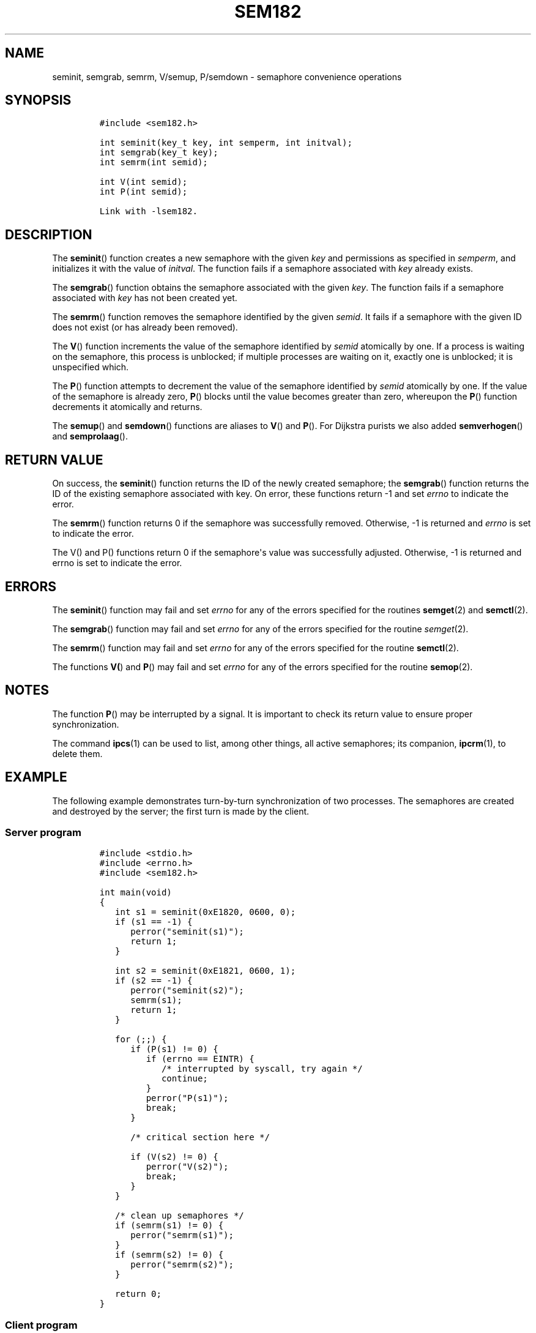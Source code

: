 .TH SEM182 3 "July 12, 2012" "SEM182 User Manual"
.SH NAME
.PP
seminit, semgrab, semrm, V/semup, P/semdown - semaphore convenience
operations
.SH SYNOPSIS
.IP
.nf
\f[C]
#include\ <sem182.h>

int\ seminit(key_t\ key,\ int\ semperm,\ int\ initval);
int\ semgrab(key_t\ key);
int\ semrm(int\ semid);

int\ V(int\ semid);
int\ P(int\ semid);

Link\ with\ -lsem182.
\f[]
.fi
.SH DESCRIPTION
.PP
The \f[B]seminit\f[]() function creates a new semaphore with the given
\f[I]key\f[] and permissions as specified in \f[I]semperm\f[], and
initializes it with the value of \f[I]initval\f[].
The function fails if a semaphore associated with \f[I]key\f[] already
exists.
.PP
The \f[B]semgrab\f[]() function obtains the semaphore associated with
the given \f[I]key\f[].
The function fails if a semaphore associated with \f[I]key\f[] has not
been created yet.
.PP
The \f[B]semrm\f[]() function removes the semaphore identified by the
given \f[I]semid\f[].
It fails if a semaphore with the given ID does not exist (or has already
been removed).
.PP
The \f[B]V\f[]() function increments the value of the semaphore
identified by \f[I]semid\f[] atomically by one.
If a process is waiting on the semaphore, this process is unblocked; if
multiple processes are waiting on it, exactly one is unblocked; it is
unspecified which.
.PP
The \f[B]P\f[]() function attempts to decrement the value of the
semaphore identified by \f[I]semid\f[] atomically by one.
If the value of the semaphore is already zero, \f[B]P\f[]() blocks until
the value becomes greater than zero, whereupon the \f[B]P\f[]() function
decrements it atomically and returns.
.PP
The \f[B]semup\f[]() and \f[B]semdown\f[]() functions are aliases to
\f[B]V\f[]() and \f[B]P\f[]().
For Dijkstra purists we also added \f[B]semverhogen\f[]() and
\f[B]semprolaag\f[]().
.SH RETURN VALUE
.PP
On success, the \f[B]seminit\f[]() function returns the ID of the newly
created semaphore; the \f[B]semgrab\f[]() function returns the ID of the
existing semaphore associated with key.
On error, these functions return -1 and set \f[I]errno\f[] to indicate
the error.
.PP
The \f[B]semrm\f[]() function returns 0 if the semaphore was
successfully removed.
Otherwise, -1 is returned and \f[I]errno\f[] is set to indicate the
error.
.PP
The V() and P() functions return 0 if the semaphore\[aq]s value was
successfully adjusted.
Otherwise, -1 is returned and errno is set to indicate the error.
.SH ERRORS
.PP
The \f[B]seminit\f[]() function may fail and set \f[I]errno\f[] for any
of the errors specified for the routines \f[B]semget\f[](2) and
\f[B]semctl\f[](2).
.PP
The \f[B]semgrab\f[]() function may fail and set \f[I]errno\f[] for any
of the errors specified for the routine \f[I]semget\f[](2).
.PP
The \f[B]semrm\f[]() function may fail and set \f[I]errno\f[] for any of
the errors specified for the routine \f[B]semctl\f[](2).
.PP
The functions \f[B]V(\f[]) and \f[B]P\f[]() may fail and set
\f[I]errno\f[] for any of the errors specified for the routine
\f[B]semop\f[](2).
.SH NOTES
.PP
The function \f[B]P\f[]() may be interrupted by a signal.
It is important to check its return value to ensure proper
synchronization.
.PP
The command \f[B]ipcs\f[](1) can be used to list, among other things,
all active semaphores; its companion, \f[B]ipcrm\f[](1), to delete them.
.SH EXAMPLE
.PP
The following example demonstrates turn-by-turn synchronization of two
processes.
The semaphores are created and destroyed by the server; the first turn
is made by the client.
.SS Server program
.IP
.nf
\f[C]
#include\ <stdio.h>
#include\ <errno.h>
#include\ <sem182.h>

int\ main(void)
{
\ \ \ int\ s1\ =\ seminit(0xE1820,\ 0600,\ 0);
\ \ \ if\ (s1\ ==\ -1)\ {
\ \ \ \ \ \ perror("seminit(s1)");
\ \ \ \ \ \ return\ 1;
\ \ \ }

\ \ \ int\ s2\ =\ seminit(0xE1821,\ 0600,\ 1);
\ \ \ if\ (s2\ ==\ -1)\ {
\ \ \ \ \ \ perror("seminit(s2)");
\ \ \ \ \ \ semrm(s1);
\ \ \ \ \ \ return\ 1;
\ \ \ }

\ \ \ for\ (;;)\ {
\ \ \ \ \ \ if\ (P(s1)\ !=\ 0)\ {
\ \ \ \ \ \ \ \ \ if\ (errno\ ==\ EINTR)\ {
\ \ \ \ \ \ \ \ \ \ \ \ /*\ interrupted\ by\ syscall,\ try\ again\ */
\ \ \ \ \ \ \ \ \ \ \ \ continue;
\ \ \ \ \ \ \ \ \ }
\ \ \ \ \ \ \ \ \ perror("P(s1)");
\ \ \ \ \ \ \ \ \ break;
\ \ \ \ \ \ }

\ \ \ \ \ \ /*\ critical\ section\ here\ */

\ \ \ \ \ \ if\ (V(s2)\ !=\ 0)\ {
\ \ \ \ \ \ \ \ \ perror("V(s2)");
\ \ \ \ \ \ \ \ \ break;
\ \ \ \ \ \ }
\ \ \ }

\ \ \ /*\ clean\ up\ semaphores\ */
\ \ \ if\ (semrm(s1)\ !=\ 0)\ {
\ \ \ \ \ \ perror("semrm(s1)");
\ \ \ }
\ \ \ if\ (semrm(s2)\ !=\ 0)\ {
\ \ \ \ \ \ perror("semrm(s2)");
\ \ \ }

\ \ \ return\ 0;
}
\f[]
.fi
.SS Client program
.IP
.nf
\f[C]
#include\ <stdio.h>
#include\ <errno.h>
#include\ <sem182.h>

int\ main(void)
{
\ \ \ int\ s1\ =\ semgrab(0xE1820);
\ \ \ int\ s2\ =\ semgrab(0xE1821);
\ \ \ if\ (s1\ ==\ -1\ ||\ s2\ ==\ -1)\ {
\ \ \ \ \ \ perror("semgrab");
\ \ \ \ \ \ return\ 1;
\ \ \ }

\ \ \ for\ (;;)\ {
\ \ \ \ \ \ if\ (P(s2)\ !=\ 0)\ {
\ \ \ \ \ \ \ \ \ if\ (errno\ ==\ EINTR)\ {
\ \ \ \ \ \ \ \ \ \ \ \ /*\ interrupted\ by\ syscall,\ try\ again\ */
\ \ \ \ \ \ \ \ \ \ \ \ continue;
\ \ \ \ \ \ \ \ \ }
\ \ \ \ \ \ \ \ \ perror("P(s2)");
\ \ \ \ \ \ \ \ \ break;
\ \ \ \ \ \ }

\ \ \ \ \ \ /*\ critical\ section\ here\ */

\ \ \ \ \ \ if\ (V(s1)\ !=\ 0)\ {
\ \ \ \ \ \ \ \ \ perror("V(s1)");
\ \ \ \ \ \ \ \ \ break;
\ \ \ \ \ \ }
\ \ \ }

\ \ \ return\ 0;
}
\f[]
.fi
.SH SEE ALSO
.PP
\f[B]ipcs\f[](1), \f[B]ipcrm\f[](1), \f[B]semctl\f[](2),
\f[B]semget\f[](2), \f[B]semop\f[](2), \f[B]msem182\f[](3)
.SH COLOPHON
.PP
The \f[I]sem182\f[] library was implemented by Guenther Leber, Heinz
Kantz and Raimund Kirner, with contributions from Peter Holzer, Gerhard
J.
Fohler and possibly Gustav Pospischil.
The initial manual page was improved and rewritten by Ondrej Hosek and
pandoc\[aq]ed by Roland Kammerer.
.SH AUTHORS
Ondrej Hosek, Roland Kammerer.
